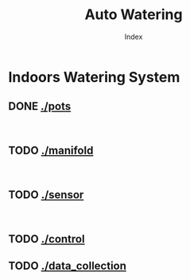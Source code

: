 #+OPTIONS: \n:t
#+TITLE: Auto Watering
#+SUBTITLE: Index
#+LANGUAGE: en
#+CREATED: [2025-01-06 Mon]
#+MODIFIED: [2025-01-06 Mon]
#+NO_TOC: t
#+TAGS: gardening, distributed sensors, data collection, mqtt, hass, nodemcu

* Indoors Watering System
** DONE [[./pots]]
[[./pots][./pots/img/watering3.jpeg]]
[[./pots][./pots/img/pot-outlet.png]]
** TODO [[./manifold]]
[[./manifold][./manifold/img/bg.jpg]]
[[./manifold][./manifold/img/panel.png]]
** TODO [[./sensor]]
[[./manifold][./sensor/img/sensor.jpg]]
[[./manifold][./sensor/img/sensorsketch.png]]
** TODO [[./control]]
** TODO [[./data_collection]]
[[./data_collection][./data_collection/img/grafana.png]]


